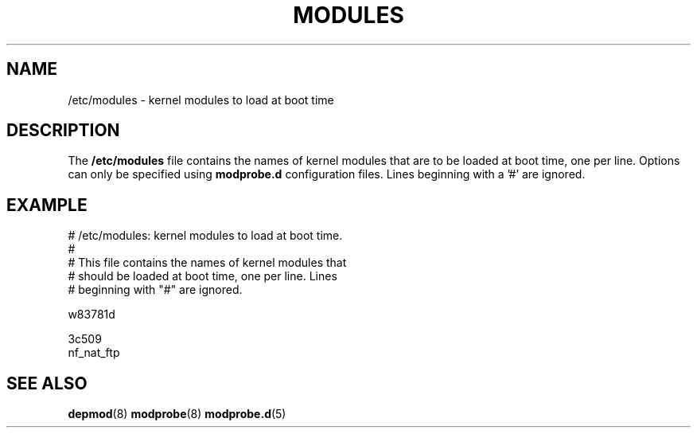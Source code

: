 .TH MODULES 5 "Version 1.2" "Debian GNU/Linux"
.SH NAME
/etc/modules - kernel modules to load at boot time
.SH DESCRIPTION
.PP
The
.B /etc/modules
file contains the names of kernel modules that are to be loaded at boot
time, one per line. Options can only be specified using
.B modprobe.d
configuration files. Lines beginning with a '#' are ignored.
.SH "EXAMPLE"
    # /etc/modules: kernel modules to load at boot time.
    #
    # This file contains the names of kernel modules that
    # should be loaded at boot time, one per line. Lines
    # beginning with "#" are ignored.

    w83781d

    3c509
    nf_nat_ftp
.SH "SEE ALSO"
.BR depmod (8)
.BR modprobe (8)
.BR modprobe\.d (5)
